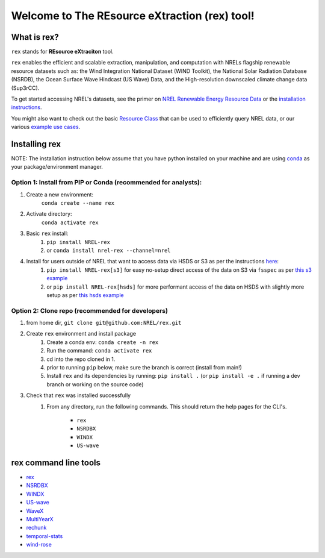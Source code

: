 **********************************************
Welcome to The REsource eXtraction (rex) tool!
**********************************************

|Docs| |Tests| |Linter| |PyPi| |PythonV| |Conda| |Licence| |CodeCov| |Zeonodo|

.. |Docs| image:: https://github.com/NREL/rex/workflows/Documentation/badge.svg
    :target: https://nrel.github.io/rex/

.. |Tests| image:: https://github.com/NREL/rex/workflows/Pytests/badge.svg
    :target: https://github.com/NREL/rex/actions?query=workflow%3A%22Pytests%22

.. |Linter| image:: https://github.com/NREL/rex/workflows/Lint%20Code%20Base/badge.svg
    :target: https://github.com/NREL/rex/actions?query=workflow%3A%22Lint+Code+Base%22

.. |PyPi| image:: https://img.shields.io/pypi/pyversions/NREL-rex.svg
    :target: https://pypi.org/project/NREL-rex/

.. |PythonV| image:: https://badge.fury.io/py/NREL-rex.svg
    :target: https://badge.fury.io/py/NREL-rex

.. |Conda| image:: https://anaconda.org/nrel/nrel-rex/badges/version.svg
    :target: https://anaconda.org/nrel/nrel-rex

.. |Licence| image:: https://anaconda.org/nrel/nrel-rex/badges/license.svg
    :target: https://anaconda.org/nrel/nrel-rex

.. |CodeCov| image:: https://codecov.io/gh/nrel/rex/branch/main/graph/badge.svg?token=WQ95L11SRS
    :target: https://codecov.io/gh/nrel/rex

.. |Zeonodo| image:: https://zenodo.org/badge/253541811.svg
   :target: https://zenodo.org/badge/latestdoi/253541811

.. inclusion-intro

What is rex?
=============
``rex`` stands for **REsource eXtraciton** tool.

``rex`` enables the efficient and scalable extraction, manipulation, and
computation with NRELs flagship renewable resource datasets such as: the Wind
Integration National Dataset (WIND Toolkit), the National Solar Radiation
Database (NSRDB), the Ocean Surface Wave Hindcast (US Wave) Data, and the
High-resolution downscaled climate change data (Sup3rCC).

To get started accessing NREL's datasets, see the primer on `NREL Renewable
Energy Resource Data
<https://nrel.github.io/rex/misc/examples.nrel_data.html>`_ or the
`installation instructions <https://nrel.github.io/rex/#installing-rex>`_.

You might also want to check out the basic `Resource Class
<https://nrel.github.io/rex/_autosummary/rex.resource.Resource.html>`_ that
can be used to efficiently query NREL data, or our various `example use cases
<https://nrel.github.io/rex/misc/examples.html>`_.

Installing rex
==============

NOTE: The installation instruction below assume that you have python installed
on your machine and are using `conda <https://docs.conda.io/en/latest/index.html>`_
as your package/environment manager.

Option 1: Install from PIP or Conda (recommended for analysts):
---------------------------------------------------------------

1. Create a new environment:
    ``conda create --name rex``

2. Activate directory:
    ``conda activate rex``

3. Basic ``rex`` install:
    1) ``pip install NREL-rex``
    2) or ``conda install nrel-rex --channel=nrel``

4. Install for users outside of NREL that want to access data via HSDS or S3 as per the instructions `here <https://nrel.github.io/rex/misc/examples.nrel_data.html#data-location-external-users>`_:
    1) ``pip install NREL-rex[s3]`` for easy no-setup direct access of the data on S3 via ``fsspec`` as per `this s3 example <https://nrel.github.io/rex/misc/examples.fsspec.html>`_
    2) or ``pip install NREL-rex[hsds]`` for more performant access of the data on HSDS with slightly more setup as per `this hsds example <https://nrel.github.io/rex/misc/examples.hsds.html>`_

Option 2: Clone repo (recommended for developers)
-------------------------------------------------

1. from home dir, ``git clone git@github.com:NREL/rex.git``

2. Create ``rex`` environment and install package
    1) Create a conda env: ``conda create -n rex``
    2) Run the command: ``conda activate rex``
    3) cd into the repo cloned in 1.
    4) prior to running ``pip`` below, make sure the branch is correct (install
       from main!)
    5) Install ``rex`` and its dependencies by running:
       ``pip install .`` (or ``pip install -e .`` if running a dev branch
       or working on the source code)

3. Check that ``rex`` was installed successfully
    1) From any directory, run the following commands. This should return the
       help pages for the CLI's.

        - ``rex``
        - ``NSRDBX``
        - ``WINDX``
        - ``US-wave``

rex command line tools
======================

- `rex <https://nrel.github.io/rex/_cli/rex.html#rex>`_
- `NSRDBX <https://nrel.github.io/rex/_cli/NSRDBX.html#NSRDBX>`_
- `WINDX <https://nrel.github.io/rex/_cli/WINDX.html#WINDX>`_
- `US-wave <https://nrel.github.io/rex/_cli/US-wave.html#US-wave>`_
- `WaveX <https://nrel.github.io/rex/_cli/WaveX.html#Wavex>`_
- `MultiYearX <https://nrel.github.io/rex/_cli/MultiYearX.html#MultiYearX>`_
- `rechunk <https://nrel.github.io/rex/_cli/rechunk.html#rechunk>`_
- `temporal-stats <https://nrel.github.io/rex/_cli/temporal-stats.html#temporal-stats>`_
- `wind-rose <https://nrel.github.io/rex/_cli/wind-rose.html#wind-rose>`_
